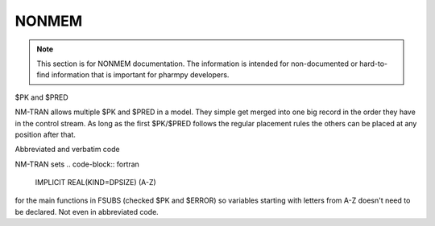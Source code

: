.. _NONMEM-section:

======
NONMEM
======

.. note:: This section is for NONMEM documentation. The information is intended for non-documented or hard-to-find information that is important for pharmpy developers. 


$PK and $PRED

NM-TRAN allows multiple $PK and $PRED in a model. They simple get merged into one big record in the order they have in the control stream. As long as the first $PK/$PRED follows the regular placement rules the others can be placed at any position after that.

Abbreviated and verbatim code

NM-TRAN sets
.. code-block:: fortran

    IMPLICIT REAL(KIND=DPSIZE) (A-Z)

for the main functions in FSUBS (checked $PK and $ERROR) so variables starting with letters from A-Z doesn't need to be declared. Not even in abbreviated code.
